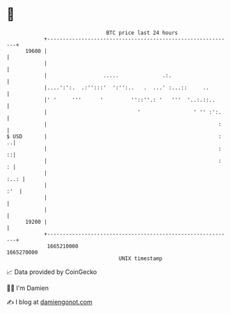 * 👋

#+begin_example
                                   BTC price last 24 hours                    
               +------------------------------------------------------------+ 
         19600 |                                                            | 
               |                                                            | 
               |                  .....              .:.                    | 
               |....':':.  .:'':::'  ':'':..   .  ...' :...::     ..        | 
               |' '     '''      '         ''::''.: '   '''  '..:.::..      | 
               |                             '                 ' '' :':.    | 
               |                                                       :    | 
   $ USD       |                                                       :  ..| 
               |                                                       :  ::| 
               |                                                       :  : | 
               |                                                       :..: | 
               |                                                        :'  | 
               |                                                            | 
               |                                                            | 
         19200 |                                                            | 
               +------------------------------------------------------------+ 
                1665210000                                        1665270000  
                                       UNIX timestamp                         
#+end_example
📈 Data provided by CoinGecko

🧑‍💻 I'm Damien

✍️ I blog at [[https://www.damiengonot.com][damiengonot.com]]
